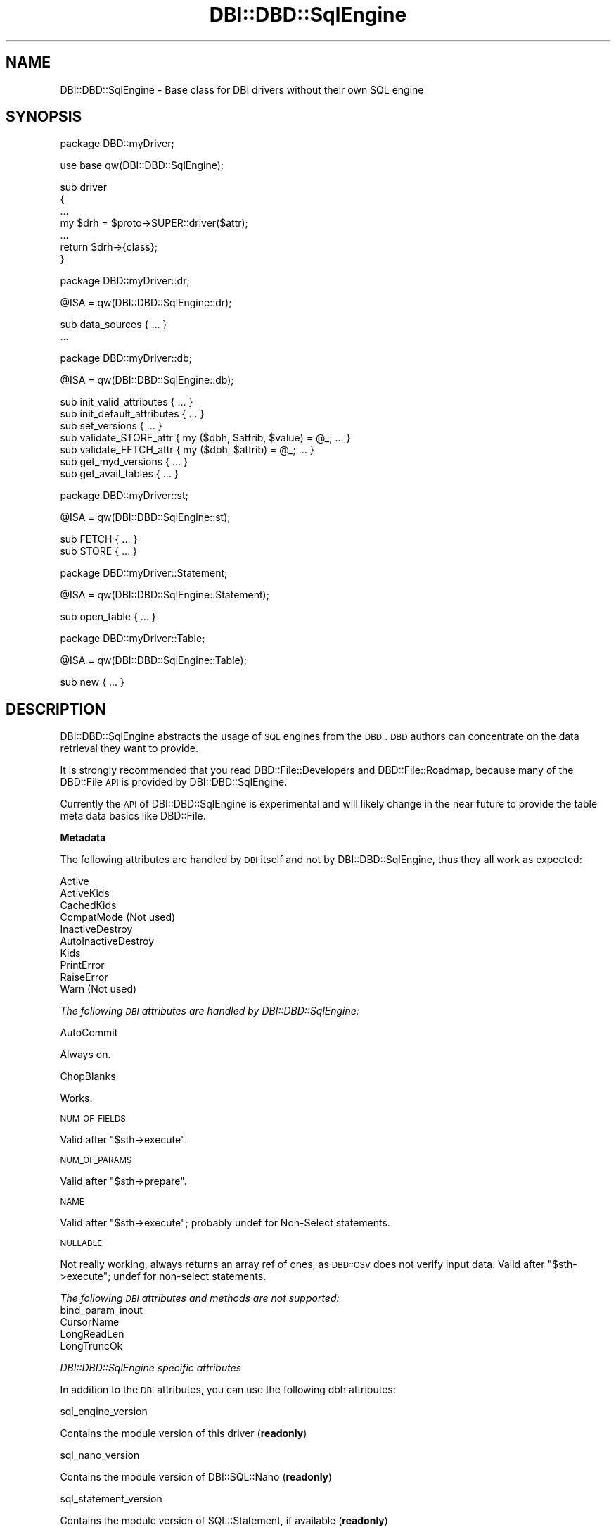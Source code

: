 .\" Automatically generated by Pod::Man v1.37, Pod::Parser v1.32
.\"
.\" Standard preamble:
.\" ========================================================================
.de Sh \" Subsection heading
.br
.if t .Sp
.ne 5
.PP
\fB\\$1\fR
.PP
..
.de Sp \" Vertical space (when we can't use .PP)
.if t .sp .5v
.if n .sp
..
.de Vb \" Begin verbatim text
.ft CW
.nf
.ne \\$1
..
.de Ve \" End verbatim text
.ft R
.fi
..
.\" Set up some character translations and predefined strings.  \*(-- will
.\" give an unbreakable dash, \*(PI will give pi, \*(L" will give a left
.\" double quote, and \*(R" will give a right double quote.  | will give a
.\" real vertical bar.  \*(C+ will give a nicer C++.  Capital omega is used to
.\" do unbreakable dashes and therefore won't be available.  \*(C` and \*(C'
.\" expand to `' in nroff, nothing in troff, for use with C<>.
.tr \(*W-|\(bv\*(Tr
.ds C+ C\v'-.1v'\h'-1p'\s-2+\h'-1p'+\s0\v'.1v'\h'-1p'
.ie n \{\
.    ds -- \(*W-
.    ds PI pi
.    if (\n(.H=4u)&(1m=24u) .ds -- \(*W\h'-12u'\(*W\h'-12u'-\" diablo 10 pitch
.    if (\n(.H=4u)&(1m=20u) .ds -- \(*W\h'-12u'\(*W\h'-8u'-\"  diablo 12 pitch
.    ds L" ""
.    ds R" ""
.    ds C` ""
.    ds C' ""
'br\}
.el\{\
.    ds -- \|\(em\|
.    ds PI \(*p
.    ds L" ``
.    ds R" ''
'br\}
.\"
.\" If the F register is turned on, we'll generate index entries on stderr for
.\" titles (.TH), headers (.SH), subsections (.Sh), items (.Ip), and index
.\" entries marked with X<> in POD.  Of course, you'll have to process the
.\" output yourself in some meaningful fashion.
.if \nF \{\
.    de IX
.    tm Index:\\$1\t\\n%\t"\\$2"
..
.    nr % 0
.    rr F
.\}
.\"
.\" For nroff, turn off justification.  Always turn off hyphenation; it makes
.\" way too many mistakes in technical documents.
.hy 0
.if n .na
.\"
.\" Accent mark definitions (@(#)ms.acc 1.5 88/02/08 SMI; from UCB 4.2).
.\" Fear.  Run.  Save yourself.  No user-serviceable parts.
.    \" fudge factors for nroff and troff
.if n \{\
.    ds #H 0
.    ds #V .8m
.    ds #F .3m
.    ds #[ \f1
.    ds #] \fP
.\}
.if t \{\
.    ds #H ((1u-(\\\\n(.fu%2u))*.13m)
.    ds #V .6m
.    ds #F 0
.    ds #[ \&
.    ds #] \&
.\}
.    \" simple accents for nroff and troff
.if n \{\
.    ds ' \&
.    ds ` \&
.    ds ^ \&
.    ds , \&
.    ds ~ ~
.    ds /
.\}
.if t \{\
.    ds ' \\k:\h'-(\\n(.wu*8/10-\*(#H)'\'\h"|\\n:u"
.    ds ` \\k:\h'-(\\n(.wu*8/10-\*(#H)'\`\h'|\\n:u'
.    ds ^ \\k:\h'-(\\n(.wu*10/11-\*(#H)'^\h'|\\n:u'
.    ds , \\k:\h'-(\\n(.wu*8/10)',\h'|\\n:u'
.    ds ~ \\k:\h'-(\\n(.wu-\*(#H-.1m)'~\h'|\\n:u'
.    ds / \\k:\h'-(\\n(.wu*8/10-\*(#H)'\z\(sl\h'|\\n:u'
.\}
.    \" troff and (daisy-wheel) nroff accents
.ds : \\k:\h'-(\\n(.wu*8/10-\*(#H+.1m+\*(#F)'\v'-\*(#V'\z.\h'.2m+\*(#F'.\h'|\\n:u'\v'\*(#V'
.ds 8 \h'\*(#H'\(*b\h'-\*(#H'
.ds o \\k:\h'-(\\n(.wu+\w'\(de'u-\*(#H)/2u'\v'-.3n'\*(#[\z\(de\v'.3n'\h'|\\n:u'\*(#]
.ds d- \h'\*(#H'\(pd\h'-\w'~'u'\v'-.25m'\f2\(hy\fP\v'.25m'\h'-\*(#H'
.ds D- D\\k:\h'-\w'D'u'\v'-.11m'\z\(hy\v'.11m'\h'|\\n:u'
.ds th \*(#[\v'.3m'\s+1I\s-1\v'-.3m'\h'-(\w'I'u*2/3)'\s-1o\s+1\*(#]
.ds Th \*(#[\s+2I\s-2\h'-\w'I'u*3/5'\v'-.3m'o\v'.3m'\*(#]
.ds ae a\h'-(\w'a'u*4/10)'e
.ds Ae A\h'-(\w'A'u*4/10)'E
.    \" corrections for vroff
.if v .ds ~ \\k:\h'-(\\n(.wu*9/10-\*(#H)'\s-2\u~\d\s+2\h'|\\n:u'
.if v .ds ^ \\k:\h'-(\\n(.wu*10/11-\*(#H)'\v'-.4m'^\v'.4m'\h'|\\n:u'
.    \" for low resolution devices (crt and lpr)
.if \n(.H>23 .if \n(.V>19 \
\{\
.    ds : e
.    ds 8 ss
.    ds o a
.    ds d- d\h'-1'\(ga
.    ds D- D\h'-1'\(hy
.    ds th \o'bp'
.    ds Th \o'LP'
.    ds ae ae
.    ds Ae AE
.\}
.rm #[ #] #H #V #F C
.\" ========================================================================
.\"
.IX Title "DBI::DBD::SqlEngine 3"
.TH DBI::DBD::SqlEngine 3 "2012-04-20" "perl v5.8.8" "User Contributed Perl Documentation"
.SH "NAME"
DBI::DBD::SqlEngine \- Base class for DBI drivers without their own SQL engine
.SH "SYNOPSIS"
.IX Header "SYNOPSIS"
.Vb 1
\&    package DBD::myDriver;
.Ve
.PP
.Vb 1
\&    use base qw(DBI::DBD::SqlEngine);
.Ve
.PP
.Vb 7
\&    sub driver
\&    {
\&        ...
\&        my $drh = $proto->SUPER::driver($attr);
\&        ...
\&        return $drh->{class};
\&        }
.Ve
.PP
.Vb 1
\&    package DBD::myDriver::dr;
.Ve
.PP
.Vb 1
\&    @ISA = qw(DBI::DBD::SqlEngine::dr);
.Ve
.PP
.Vb 2
\&    sub data_sources { ... }
\&    ...
.Ve
.PP
.Vb 1
\&    package DBD::myDriver::db;
.Ve
.PP
.Vb 1
\&    @ISA = qw(DBI::DBD::SqlEngine::db);
.Ve
.PP
.Vb 7
\&    sub init_valid_attributes { ... }
\&    sub init_default_attributes { ... }
\&    sub set_versions { ... }
\&    sub validate_STORE_attr { my ($dbh, $attrib, $value) = @_; ... }
\&    sub validate_FETCH_attr { my ($dbh, $attrib) = @_; ... }
\&    sub get_myd_versions { ... }
\&    sub get_avail_tables { ... }
.Ve
.PP
.Vb 1
\&    package DBD::myDriver::st;
.Ve
.PP
.Vb 1
\&    @ISA = qw(DBI::DBD::SqlEngine::st);
.Ve
.PP
.Vb 2
\&    sub FETCH { ... }
\&    sub STORE { ... }
.Ve
.PP
.Vb 1
\&    package DBD::myDriver::Statement;
.Ve
.PP
.Vb 1
\&    @ISA = qw(DBI::DBD::SqlEngine::Statement);
.Ve
.PP
.Vb 1
\&    sub open_table { ... }
.Ve
.PP
.Vb 1
\&    package DBD::myDriver::Table;
.Ve
.PP
.Vb 1
\&    @ISA = qw(DBI::DBD::SqlEngine::Table);
.Ve
.PP
.Vb 1
\&    sub new { ... }
.Ve
.SH "DESCRIPTION"
.IX Header "DESCRIPTION"
DBI::DBD::SqlEngine abstracts the usage of \s-1SQL\s0 engines from the
\&\s-1DBD\s0. \s-1DBD\s0 authors can concentrate on the data retrieval they want to
provide.
.PP
It is strongly recommended that you read DBD::File::Developers and
DBD::File::Roadmap, because many of the DBD::File \s-1API\s0 is provided
by DBI::DBD::SqlEngine.
.PP
Currently the \s-1API\s0 of DBI::DBD::SqlEngine is experimental and will
likely change in the near future to provide the table meta data basics
like DBD::File.
.Sh "Metadata"
.IX Subsection "Metadata"
The following attributes are handled by \s-1DBI\s0 itself and not by
DBI::DBD::SqlEngine, thus they all work as expected:
.PP
.Vb 10
\&    Active
\&    ActiveKids
\&    CachedKids
\&    CompatMode             (Not used)
\&    InactiveDestroy
\&    AutoInactiveDestroy
\&    Kids
\&    PrintError
\&    RaiseError
\&    Warn                   (Not used)
.Ve
.PP
\fIThe following \s-1DBI\s0 attributes are handled by DBI::DBD::SqlEngine:\fR
.IX Subsection "The following DBI attributes are handled by DBI::DBD::SqlEngine:"
.PP
AutoCommit
.IX Subsection "AutoCommit"
.PP
Always on.
.PP
ChopBlanks
.IX Subsection "ChopBlanks"
.PP
Works.
.PP
\s-1NUM_OF_FIELDS\s0
.IX Subsection "NUM_OF_FIELDS"
.PP
Valid after \f(CW\*(C`$sth\->execute\*(C'\fR.
.PP
\s-1NUM_OF_PARAMS\s0
.IX Subsection "NUM_OF_PARAMS"
.PP
Valid after \f(CW\*(C`$sth\->prepare\*(C'\fR.
.PP
\s-1NAME\s0
.IX Subsection "NAME"
.PP
Valid after \f(CW\*(C`$sth\->execute\*(C'\fR; probably undef for Non-Select statements.
.PP
\s-1NULLABLE\s0
.IX Subsection "NULLABLE"
.PP
Not really working, always returns an array ref of ones, as \s-1DBD::CSV\s0
does not verify input data. Valid after \f(CW\*(C`$sth\->execute\*(C'\fR; undef for
non-select statements.
.PP
\fIThe following \s-1DBI\s0 attributes and methods are not supported:\fR
.IX Subsection "The following DBI attributes and methods are not supported:"
.IP "bind_param_inout" 4
.IX Item "bind_param_inout"
.PD 0
.IP "CursorName" 4
.IX Item "CursorName"
.IP "LongReadLen" 4
.IX Item "LongReadLen"
.IP "LongTruncOk" 4
.IX Item "LongTruncOk"
.PD
.PP
\fIDBI::DBD::SqlEngine specific attributes\fR
.IX Subsection "DBI::DBD::SqlEngine specific attributes"
.PP
In addition to the \s-1DBI\s0 attributes, you can use the following dbh
attributes:
.PP
sql_engine_version
.IX Subsection "sql_engine_version"
.PP
Contains the module version of this driver (\fBreadonly\fR)
.PP
sql_nano_version
.IX Subsection "sql_nano_version"
.PP
Contains the module version of DBI::SQL::Nano (\fBreadonly\fR)
.PP
sql_statement_version
.IX Subsection "sql_statement_version"
.PP
Contains the module version of SQL::Statement, if available (\fBreadonly\fR)
.PP
sql_handler
.IX Subsection "sql_handler"
.PP
Contains the \s-1SQL\s0 Statement engine, either DBI::SQL::Nano or SQL::Statement
(\fBreadonly\fR).
.PP
sql_parser_object
.IX Subsection "sql_parser_object"
.PP
Contains an instantiated instance of SQL::Parser (\fBreadonly\fR).
This is filled when used first time (only when used with SQL::Statement).
.PP
sql_sponge_driver
.IX Subsection "sql_sponge_driver"
.PP
Contains an internally used DBD::Sponge handle (\fBreadonly\fR).
.PP
sql_valid_attrs
.IX Subsection "sql_valid_attrs"
.PP
Contains the list of valid attributes for each DBI::DBD::SqlEngine based
driver (\fBreadonly\fR).
.PP
sql_readonly_attrs
.IX Subsection "sql_readonly_attrs"
.PP
Contains the list of those attributes which are readonly (\fBreadonly\fR).
.PP
sql_identifier_case
.IX Subsection "sql_identifier_case"
.PP
Contains how DBI::DBD::SqlEngine deals with non-quoted \s-1SQL\s0 identifiers:
.PP
.Vb 5
\&  * SQL_IC_UPPER (1) means all identifiers are internally converted
\&    into upper-cased pendants
\&  * SQL_IC_LOWER (2) means all identifiers are internally converted
\&    into lower-cased pendants
\&  * SQL_IC_MIXED (4) means all identifiers are taken as they are
.Ve
.PP
These conversions happen if (and only if) no existing identifier matches.
Once existing identifier is used as known.
.PP
The \s-1SQL\s0 statement execution classes doesn't have to care, so don't expect
\&\f(CW\*(C`sql_identifier_case\*(C'\fR affects column names in statements like
.PP
.Vb 1
\&  SELECT * FROM foo
.Ve
.PP
sql_quoted_identifier_case
.IX Subsection "sql_quoted_identifier_case"
.PP
Contains how DBI::DBD::SqlEngine deals with quoted \s-1SQL\s0 identifiers
(\fBreadonly\fR). It's fixated to \s-1SQL_IC_SENSITIVE\s0 (3), which is interpreted
as \s-1SQL_IC_MIXED\s0.
.PP
sql_flags
.IX Subsection "sql_flags"
.PP
Contains additional flags to instantiate an SQL::Parser. Because an
SQL::Parser is instantiated only once, it's recommended to set this flag
before any statement is executed.
.PP
sql_dialect
.IX Subsection "sql_dialect"
.PP
Controls the dialect understood by SQL::Parser. Possible values (delivery
state of SQL::Statement):
.PP
.Vb 3
\&  * ANSI
\&  * CSV
\&  * AnyData
.Ve
.PP
Defaults to \*(L"\s-1CSV\s0\*(R".  Because an SQL::Parser is instantiated only once and
SQL::Parser doesn't allow to modify the dialect once instantiated,
it's strongly recommended to set this flag before any statement is
executed (best place is connect attribute hash).
.SH "SUPPORT"
.IX Header "SUPPORT"
You can find documentation for this module with the perldoc command.
.PP
.Vb 1
\&    perldoc DBI::DBD::SqlEngine
.Ve
.PP
You can also look for information at:
.IP "* \s-1RT:\s0 \s-1CPAN\s0's request tracker" 4
.IX Item "RT: CPAN's request tracker"
<http://rt.cpan.org/NoAuth/Bugs.html?Dist=DBI>
<http://rt.cpan.org/NoAuth/Bugs.html?Dist=SQL\-Statement>
.IP "* AnnoCPAN: Annotated \s-1CPAN\s0 documentation" 4
.IX Item "AnnoCPAN: Annotated CPAN documentation"
<http://annocpan.org/dist/DBI>
<http://annocpan.org/dist/SQL\-Statement>
.IP "* \s-1CPAN\s0 Ratings" 4
.IX Item "CPAN Ratings"
<http://cpanratings.perl.org/d/DBI>
.IP "* Search \s-1CPAN\s0" 4
.IX Item "Search CPAN"
<http://search.cpan.org/dist/DBI/>
.Sh "Where can I go for more help?"
.IX Subsection "Where can I go for more help?"
For questions about installation or usage, please ask on the
dbi\-dev@perl.org mailing list.
.PP
If you have a bug report, patch or suggestion, please open
a new report ticket on \s-1CPAN\s0, if there is not already one for
the issue you want to report. Of course, you can mail any of the
module maintainers, but it is less likely to be missed if
it is reported on \s-1RT\s0.
.PP
Report tickets should contain a detailed description of the bug or
enhancement request you want to report and at least an easy way to
verify/reproduce the issue and any supplied fix. Patches are always
welcome, too.
.SH "ACKNOWLEDGEMENTS"
.IX Header "ACKNOWLEDGEMENTS"
Thanks to Tim Bunce, Martin Evans and H.Merijn Brand for their continued
support while developing DBD::File, \s-1DBD::DBM\s0 and DBD::AnyData.
Their support, hints and feedback helped to design and implement this
module.
.SH "AUTHOR"
.IX Header "AUTHOR"
This module is currently maintained by
.PP
H.Merijn Brand < h.m.brand at xs4all.nl > and
Jens Rehsack  < rehsack at googlemail.com >
.PP
The original authors are Jochen Wiedmann and Jeff Zucker.
.SH "COPYRIGHT AND LICENSE"
.IX Header "COPYRIGHT AND LICENSE"
.Vb 3
\& Copyright (C) 2009-2010 by H.Merijn Brand & Jens Rehsack
\& Copyright (C) 2004-2009 by Jeff Zucker
\& Copyright (C) 1998-2004 by Jochen Wiedmann
.Ve
.PP
All rights reserved.
.PP
You may freely distribute and/or modify this module under the terms of
either the \s-1GNU\s0 General Public License (\s-1GPL\s0) or the Artistic License, as
specified in the Perl \s-1README\s0 file.
.SH "SEE ALSO"
.IX Header "SEE ALSO"
\&\s-1DBI\s0, DBD::File, DBD::AnyData and DBD::Sys.
